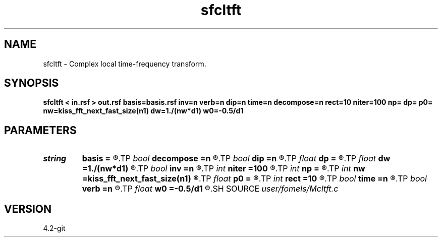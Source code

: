 .TH sfcltft 1  "APRIL 2023" Madagascar "Madagascar Manuals"
.SH NAME
sfcltft \- Complex local time-frequency transform. 
.SH SYNOPSIS
.B sfcltft < in.rsf > out.rsf basis=basis.rsf inv=n verb=n dip=n time=n decompose=n rect=10 niter=100 np= dp= p0= nw=kiss_fft_next_fast_size(n1) dw=1./(nw*d1) w0=-0.5/d1
.SH PARAMETERS
.PD 0
.TP
.I string 
.B basis
.B =
.R  	auxiliary output file name
.TP
.I bool   
.B decompose
.B =n
.R  [y/n]	if y, output decomposition
.TP
.I bool   
.B dip
.B =n
.R  [y/n]	if y, do dip decomposition
.TP
.I float  
.B dp
.B =
.R  	slope step
.TP
.I float  
.B dw
.B =1./(nw*d1)
.R  	frequency step
.TP
.I bool   
.B inv
.B =n
.R  [y/n]	if y, do inverse transform
.TP
.I int    
.B niter
.B =100
.R  	number of inversion iterations
.TP
.I int    
.B np
.B =
.R  	number of slopes
.TP
.I int    
.B nw
.B =kiss_fft_next_fast_size(n1)
.R  	number of frequencies
.TP
.I float  
.B p0
.B =
.R  	first slope
.TP
.I int    
.B rect
.B =10
.R  	smoothing radius (in time, samples)
.TP
.I bool   
.B time
.B =n
.R  [y/n]	if y, decompose in time
.TP
.I bool   
.B verb
.B =n
.R  [y/n]	verbosity flag
.TP
.I float  
.B w0
.B =-0.5/d1
.R  	first frequency
.SH SOURCE
.I user/fomels/Mcltft.c
.SH VERSION
4.2-git
